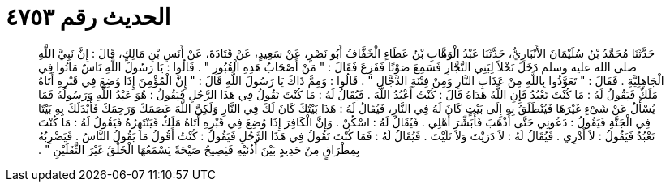 
= الحديث رقم ٤٧٥٣

[quote.hadith]
حَدَّثَنَا مُحَمَّدُ بْنُ سُلَيْمَانَ الأَنْبَارِيُّ، حَدَّثَنَا عَبْدُ الْوَهَّابِ بْنُ عَطَاءٍ الْخَفَّافُ أَبُو نَصْرٍ، عَنْ سَعِيدٍ، عَنْ قَتَادَةَ، عَنْ أَنَسِ بْنِ مَالِكٍ، قَالَ ‏:‏ إِنَّ نَبِيَّ اللَّهِ صلى الله عليه وسلم دَخَلَ نَخْلاً لِبَنِي النَّجَّارِ فَسَمِعَ صَوْتًا فَفَزِعَ فَقَالَ ‏:‏ ‏"‏ مَنْ أَصْحَابُ هَذِهِ الْقُبُورِ ‏"‏ ‏.‏ قَالُوا ‏:‏ يَا رَسُولَ اللَّهِ نَاسٌ مَاتُوا فِي الْجَاهِلِيَّةِ ‏.‏ فَقَالَ ‏:‏ ‏"‏ تَعَوَّذُوا بِاللَّهِ مِنْ عَذَابِ النَّارِ وَمِنْ فِتْنَةِ الدَّجَّالِ ‏"‏ ‏.‏ قَالُوا ‏:‏ وَمِمَّ ذَاكَ يَا رَسُولَ اللَّهِ قَالَ ‏:‏ ‏"‏ إِنَّ الْمُؤْمِنَ إِذَا وُضِعَ فِي قَبْرِهِ أَتَاهُ مَلَكٌ فَيَقُولُ لَهُ ‏:‏ مَا كُنْتَ تَعْبُدُ فَإِنِ اللَّهُ هَدَاهُ قَالَ ‏:‏ كُنْتُ أَعْبُدُ اللَّهَ ‏.‏ فَيُقَالُ لَهُ ‏:‏ مَا كُنْتَ تَقُولُ فِي هَذَا الرَّجُلِ فَيَقُولُ ‏:‏ هُوَ عَبْدُ اللَّهِ وَرَسُولُهُ فَمَا يُسْأَلُ عَنْ شَىْءٍ غَيْرَهَا فَيُنْطَلَقُ بِهِ إِلَى بَيْتٍ كَانَ لَهُ فِي النَّارِ، فَيُقَالُ لَهُ ‏:‏ هَذَا بَيْتُكَ كَانَ لَكَ فِي النَّارِ وَلَكِنَّ اللَّهَ عَصَمَكَ وَرَحِمَكَ فَأَبْدَلَكَ بِهِ بَيْتًا فِي الْجَنَّةِ فَيَقُولُ ‏:‏ دَعُونِي حَتَّى أَذْهَبَ فَأُبَشِّرَ أَهْلِي ‏.‏ فَيُقَالُ لَهُ ‏:‏ اسْكُنْ ‏.‏ وَإِنَّ الْكَافِرَ إِذَا وُضِعَ فِي قَبْرِهِ أَتَاهُ مَلَكٌ فَيَنْتَهِرُهُ فَيَقُولُ لَهُ ‏:‏ مَا كُنْتَ تَعْبُدُ فَيَقُولُ ‏:‏ لاَ أَدْرِي ‏.‏ فَيُقَالُ لَهُ ‏:‏ لاَ دَرَيْتَ وَلاَ تَلَيْتَ ‏.‏ فَيُقَالُ لَهُ ‏:‏ فَمَا كُنْتَ تَقُولُ فِي هَذَا الرَّجُلِ فَيَقُولُ ‏:‏ كُنْتُ أَقُولُ مَا يَقُولُ النَّاسُ ‏.‏ فَيَضْرِبُهُ بِمِطْرَاقٍ مِنْ حَدِيدٍ بَيْنَ أُذُنَيْهِ فَيَصِيحُ صَيْحَةً يَسْمَعُهَا الْخَلْقُ غَيْرَ الثَّقَلَيْنِ ‏"‏ ‏.‏
